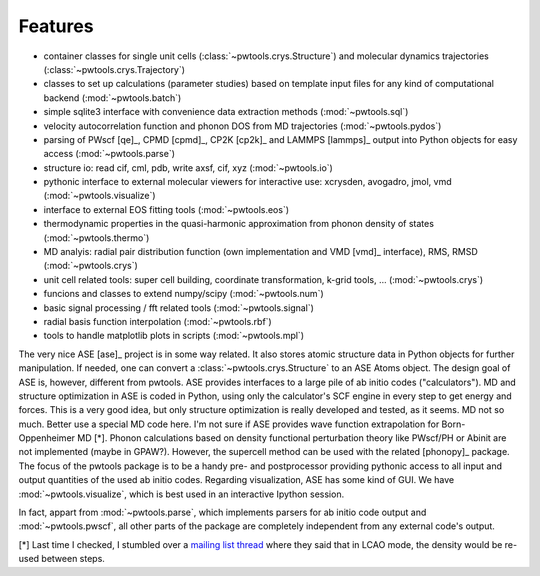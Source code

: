 .. _features:

Features
========

* container classes for single unit cells (:class:`~pwtools.crys.Structure`)
  and molecular dynamics trajectories (:class:`~pwtools.crys.Trajectory`)

* classes to set up calculations (parameter studies) based on template input
  files for any kind of computational backend (:mod:`~pwtools.batch`)

* simple sqlite3 interface with convenience data extraction methods
  (:mod:`~pwtools.sql`)

* velocity autocorrelation function and phonon DOS from MD trajectories
  (:mod:`~pwtools.pydos`)

* parsing of PWscf [qe]_, CPMD [cpmd]_, CP2K [cp2k]_ and LAMMPS [lammps]_
  output into Python objects for easy access (:mod:`~pwtools.parse`)

* structure io: read cif, cml, pdb, write axsf, cif, xyz  (:mod:`~pwtools.io`)

* pythonic interface to external molecular viewers for interactive use:
  xcrysden, avogadro, jmol, vmd (:mod:`~pwtools.visualize`)

* interface to external EOS fitting tools (:mod:`~pwtools.eos`)

* thermodynamic properties in the quasi-harmonic approximation from phonon
  density of states (:mod:`~pwtools.thermo`) 

* MD analyis: radial pair distribution function (own implementation and VMD
  [vmd]_ interface), RMS, RMSD (:mod:`~pwtools.crys`)

* unit cell related tools: super cell building, coordinate transformation,
  k-grid tools, ... (:mod:`~pwtools.crys`)

* funcions and classes to extend numpy/scipy (:mod:`~pwtools.num`)

* basic signal processing / fft related tools (:mod:`~pwtools.signal`)

* radial basis function interpolation (:mod:`~pwtools.rbf`)

* tools to handle matplotlib plots in scripts (:mod:`~pwtools.mpl`)


The very nice ASE [ase]_ project is in some way related. It also stores atomic
structure data in Python objects for further manipulation. If needed, one can
convert a :class:`~pwtools.crys.Structure` to an ASE Atoms object. The design
goal of ASE is, however, different from pwtools. ASE provides interfaces to a
large pile of ab initio codes ("calculators"). MD and structure optimization in
ASE is coded in Python, using only the calculator's SCF engine in every step to
get energy and forces. This is a very good idea, but only structure
optimization is really developed and tested, as it seems. MD not so much.
Better use a special MD code here. I'm not sure if ASE provides wave function
extrapolation for Born-Oppenheimer MD [*]. Phonon calculations based on density
functional perturbation theory like PWscf/PH or Abinit are not implemented
(maybe in GPAW?). However, the supercell method can be used with the related
[phonopy]_ package. The focus of the pwtools package is to be a handy pre- and
postprocessor providing pythonic access to all input and output quantities of
the used ab initio codes. Regarding visualization, ASE has some kind of GUI. We
have :mod:`~pwtools.visualize`, which is best used in an interactive Ipython
session.

In fact, appart from :mod:`~pwtools.parse`, which implements parsers for ab
initio code output and :mod:`~pwtools.pwscf`, all other parts of the package
are completely independent from any external code's output. 

[*] Last time I checked, I stumbled over a `mailing list thread`_ where they said
that in LCAO mode, the density would be re-used between steps.

.. _`mailing list thread`: https://listserv.fysik.dtu.dk/pipermail/gpaw-users/2013-April/002044.html   
